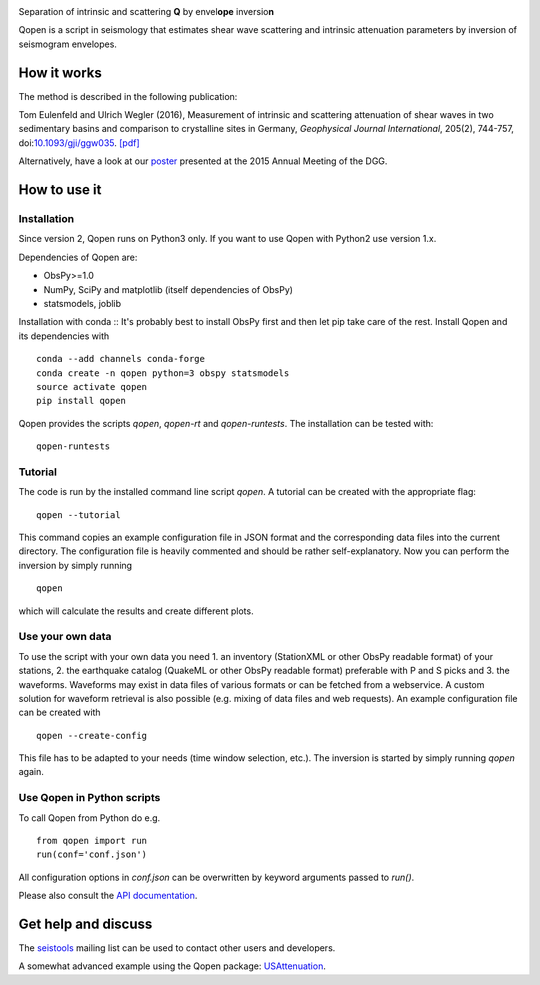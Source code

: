 .. image:: https://raw.githubusercontent.com/trichter/misc/master/logos/logo_qopen.png
   :width: 90 %
   :alt: Qopen
   :align: center

Separation of intrinsic and scattering **Q** by envel\ **ope** inversio\ **n**

|buildstatus| |coverage| |version| |pyversions|

.. |buildstatus| image:: https://api.travis-ci.org/trichter/qopen.svg?
    branch=master
   :target: https://travis-ci.org/trichter/qopen

.. |coverage| image:: https://codecov.io/gh/trichter/qopen/branch/master/graph/badge.svg
  :target: https://codecov.io/gh/trichter/qopen

.. |version| image:: https://img.shields.io/pypi/v/qopen.svg
   :target: https://pypi.python.org/pypi/qopen

.. |pyversions| image:: https://img.shields.io/pypi/pyversions/qopen.svg
   :target: https://python.org

Qopen is a script in seismology that estimates shear wave scattering and intrinsic attenuation parameters by inversion of seismogram envelopes.

How it works
------------

The method is described in the following publication:

Tom Eulenfeld and Ulrich Wegler (2016), Measurement of intrinsic and scattering attenuation of shear waves in two sedimentary basins and comparison to crystalline sites in Germany, *Geophysical Journal International*, 205(2), 744-757, doi:`10.1093/gji/ggw035`__. `[pdf]`_

Alternatively, have a look at our poster_ presented at the 2015 Annual Meeting of the DGG.

.. __: https://dx.doi.org/10.1093/gji/ggw035

.. _`[pdf]`: https://www.db-thueringen.de/servlets/MCRFileNodeServlet/dbt_derivate_00038348/Eulenfeld_Wegler_2016_Intrinsic_and_scattering_attenuation_a.pdf

.. _poster: https://dx.doi.org/10.6084/m9.figshare.2074693

How to use it
-------------

Installation
............

Since version 2, Qopen runs on Python3 only. If you want to use Qopen with Python2
use version 1.x.

Dependencies of Qopen are:

* ObsPy>=1.0
* NumPy, SciPy and matplotlib (itself dependencies of ObsPy)
* statsmodels, joblib

Installation with conda ::
It's probably best to install ObsPy first and then let pip take care of the rest. Install Qopen and its dependencies with ::

    conda --add channels conda-forge
    conda create -n qopen python=3 obspy statsmodels
    source activate qopen
    pip install qopen

Qopen provides the scripts `qopen`, `qopen-rt` and `qopen-runtests`.
The installation can be tested with::

    qopen-runtests

Tutorial
........

The code is run by the installed command line script `qopen`. A tutorial can be created with the appropriate flag::

    qopen --tutorial

This command copies an example configuration file in JSON format and the corresponding data files into the current directory. The configuration file is heavily commented and should be rather self-explanatory. Now you can perform the inversion by simply running ::

    qopen

which will calculate the results and create different plots.

Use your own data
.................

To use the script with your own data you need 1. an inventory (StationXML or other ObsPy readable format) of your stations, 2. the earthquake catalog (QuakeML or other ObsPy readable format) preferable with P and S picks and 3. the waveforms. Waveforms may exist in data files of various formats or can be fetched from a webservice. A custom solution for waveform retrieval is also possible (e.g. mixing of data files and web requests). An example configuration file can be created with ::

    qopen --create-config

This file has to be adapted to your needs (time window selection, etc.). The inversion is started by simply running `qopen` again.

Use Qopen in Python scripts
...........................

To call Qopen from Python do e.g. ::

    from qopen import run
    run(conf='conf.json')

All configuration options in `conf.json` can be overwritten by keyword
arguments passed to `run()`.

Please also consult the `API documentation`_.

.. _`API documentation`: https://qopen.readthedocs.io

Get help and discuss
--------------------

The `seistools <https://lserv.uni-jena.de/mailman/listinfo/seistools>`_ mailing list can be used to contact other users and developers.

A somewhat advanced example using the Qopen package: `USAttenuation <https://github.com/trichter/usattenuation>`_.
